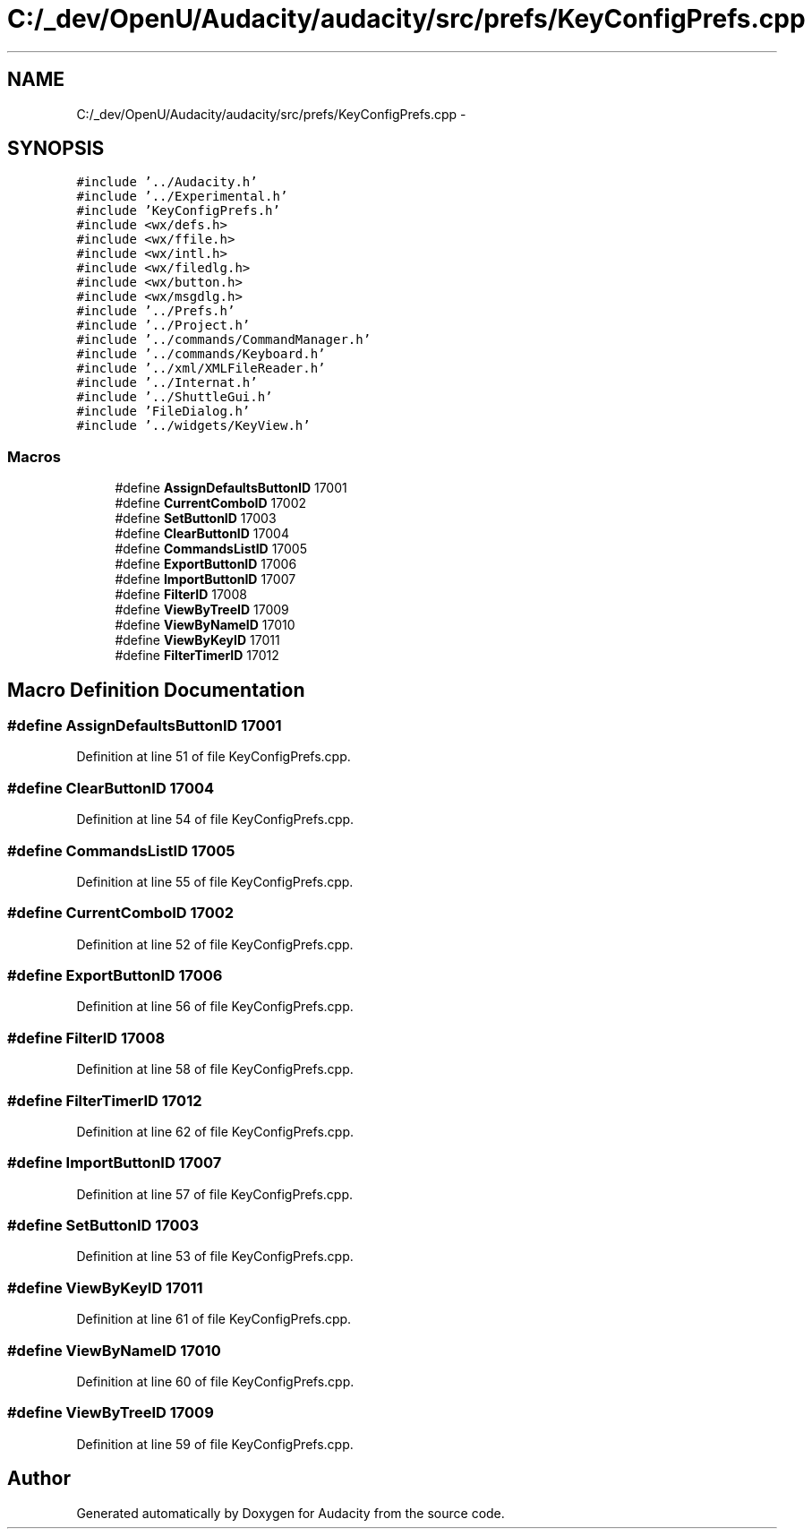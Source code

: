 .TH "C:/_dev/OpenU/Audacity/audacity/src/prefs/KeyConfigPrefs.cpp" 3 "Thu Apr 28 2016" "Audacity" \" -*- nroff -*-
.ad l
.nh
.SH NAME
C:/_dev/OpenU/Audacity/audacity/src/prefs/KeyConfigPrefs.cpp \- 
.SH SYNOPSIS
.br
.PP
\fC#include '\&.\&./Audacity\&.h'\fP
.br
\fC#include '\&.\&./Experimental\&.h'\fP
.br
\fC#include 'KeyConfigPrefs\&.h'\fP
.br
\fC#include <wx/defs\&.h>\fP
.br
\fC#include <wx/ffile\&.h>\fP
.br
\fC#include <wx/intl\&.h>\fP
.br
\fC#include <wx/filedlg\&.h>\fP
.br
\fC#include <wx/button\&.h>\fP
.br
\fC#include <wx/msgdlg\&.h>\fP
.br
\fC#include '\&.\&./Prefs\&.h'\fP
.br
\fC#include '\&.\&./Project\&.h'\fP
.br
\fC#include '\&.\&./commands/CommandManager\&.h'\fP
.br
\fC#include '\&.\&./commands/Keyboard\&.h'\fP
.br
\fC#include '\&.\&./xml/XMLFileReader\&.h'\fP
.br
\fC#include '\&.\&./Internat\&.h'\fP
.br
\fC#include '\&.\&./ShuttleGui\&.h'\fP
.br
\fC#include 'FileDialog\&.h'\fP
.br
\fC#include '\&.\&./widgets/KeyView\&.h'\fP
.br

.SS "Macros"

.in +1c
.ti -1c
.RI "#define \fBAssignDefaultsButtonID\fP   17001"
.br
.ti -1c
.RI "#define \fBCurrentComboID\fP   17002"
.br
.ti -1c
.RI "#define \fBSetButtonID\fP   17003"
.br
.ti -1c
.RI "#define \fBClearButtonID\fP   17004"
.br
.ti -1c
.RI "#define \fBCommandsListID\fP   17005"
.br
.ti -1c
.RI "#define \fBExportButtonID\fP   17006"
.br
.ti -1c
.RI "#define \fBImportButtonID\fP   17007"
.br
.ti -1c
.RI "#define \fBFilterID\fP   17008"
.br
.ti -1c
.RI "#define \fBViewByTreeID\fP   17009"
.br
.ti -1c
.RI "#define \fBViewByNameID\fP   17010"
.br
.ti -1c
.RI "#define \fBViewByKeyID\fP   17011"
.br
.ti -1c
.RI "#define \fBFilterTimerID\fP   17012"
.br
.in -1c
.SH "Macro Definition Documentation"
.PP 
.SS "#define AssignDefaultsButtonID   17001"

.PP
Definition at line 51 of file KeyConfigPrefs\&.cpp\&.
.SS "#define ClearButtonID   17004"

.PP
Definition at line 54 of file KeyConfigPrefs\&.cpp\&.
.SS "#define CommandsListID   17005"

.PP
Definition at line 55 of file KeyConfigPrefs\&.cpp\&.
.SS "#define CurrentComboID   17002"

.PP
Definition at line 52 of file KeyConfigPrefs\&.cpp\&.
.SS "#define ExportButtonID   17006"

.PP
Definition at line 56 of file KeyConfigPrefs\&.cpp\&.
.SS "#define FilterID   17008"

.PP
Definition at line 58 of file KeyConfigPrefs\&.cpp\&.
.SS "#define FilterTimerID   17012"

.PP
Definition at line 62 of file KeyConfigPrefs\&.cpp\&.
.SS "#define ImportButtonID   17007"

.PP
Definition at line 57 of file KeyConfigPrefs\&.cpp\&.
.SS "#define SetButtonID   17003"

.PP
Definition at line 53 of file KeyConfigPrefs\&.cpp\&.
.SS "#define ViewByKeyID   17011"

.PP
Definition at line 61 of file KeyConfigPrefs\&.cpp\&.
.SS "#define ViewByNameID   17010"

.PP
Definition at line 60 of file KeyConfigPrefs\&.cpp\&.
.SS "#define ViewByTreeID   17009"

.PP
Definition at line 59 of file KeyConfigPrefs\&.cpp\&.
.SH "Author"
.PP 
Generated automatically by Doxygen for Audacity from the source code\&.
